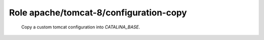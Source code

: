 Role apache/tomcat-8/configuration-copy
=======================================

   Copy a custom tomcat configuration into `CATALINA_BASE`.

.. ansible:role:: apache/tomcat-8/configuration-copy

   :become: No

   :dependency: apache/tomcat-defaults

   :param catalina_home: The apache tomcat install to use.
   :param configuration: Directory with the custom tomcat configuration.

   This copies the content of +configuration+ into the tomcat instances `conf` directory.
